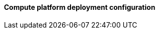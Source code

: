 ==== Compute platform deployment configuration

ifdef::iRancher[]

ifdef::RI[]
ifndef::iIHV[]
For each node:

* Validate the necessary CPU, memory and interconnect quantity and type are present for each node and intended role. Refer to the recommended CPU/Memory/Disk/Networking requirements as noted in the https://rancher.com/docs/rancher/v2.x/en/installation/requirements/#cpu-and-memory-for-rancher-before-v2-4-0[{pn_Rancher} Hardware Requirements].
** Network : Prepare an IP addressing scheme and optionally create both a public and private network, along with the respective subnets and desired VLAN designations. If a Baseboard Management Controller is present, consider using a distinct management network for controlled access.
** and if using bare-metal nodes ...
*** Ensure that a pair of local, direct attached disk drives is present on each node (SSDs are preferred); these will become the target for the operating system installation.
*** Boot Settings : Manage the boot node and select UEFI mode, with the primary device being hard disk.
*** BIOS/uEFI settings are reset to defaults for a known baseline, consistent state or perhaps with desired, localized values.
**** Use consistent and up-to-date versions for BIOS/uEFI/device firmware to reduce potential troubleshooting issues later
endif::iIHV[]
endif::RI[]

ifdef::RC[]
ifdef::iIHV[]
ifdef::IHV-HPE[]
ifdef::IHV-HPE-Synergy[include::../IHV/HPE/SA-RA-Deployment-Hardware.adoc[]]
ifdef::IHV-Supermicro-SuperServer[include::../IHV/Supermicro/SuperServer/SYS-120C-TN10R.adoc[]]
ifdef::IHV-Supermicro-SuperServer[include::../IHV/Supermicro/SuperServer/SYS-620C-TN12R.adoc[]]
endif::IHV-HPE[]
endif::iIHV[]

// ifdef::iCSP[]
// FixMe - CSP
// endif::iCSP[]
endif::RC[]

endif::iRancher[]

